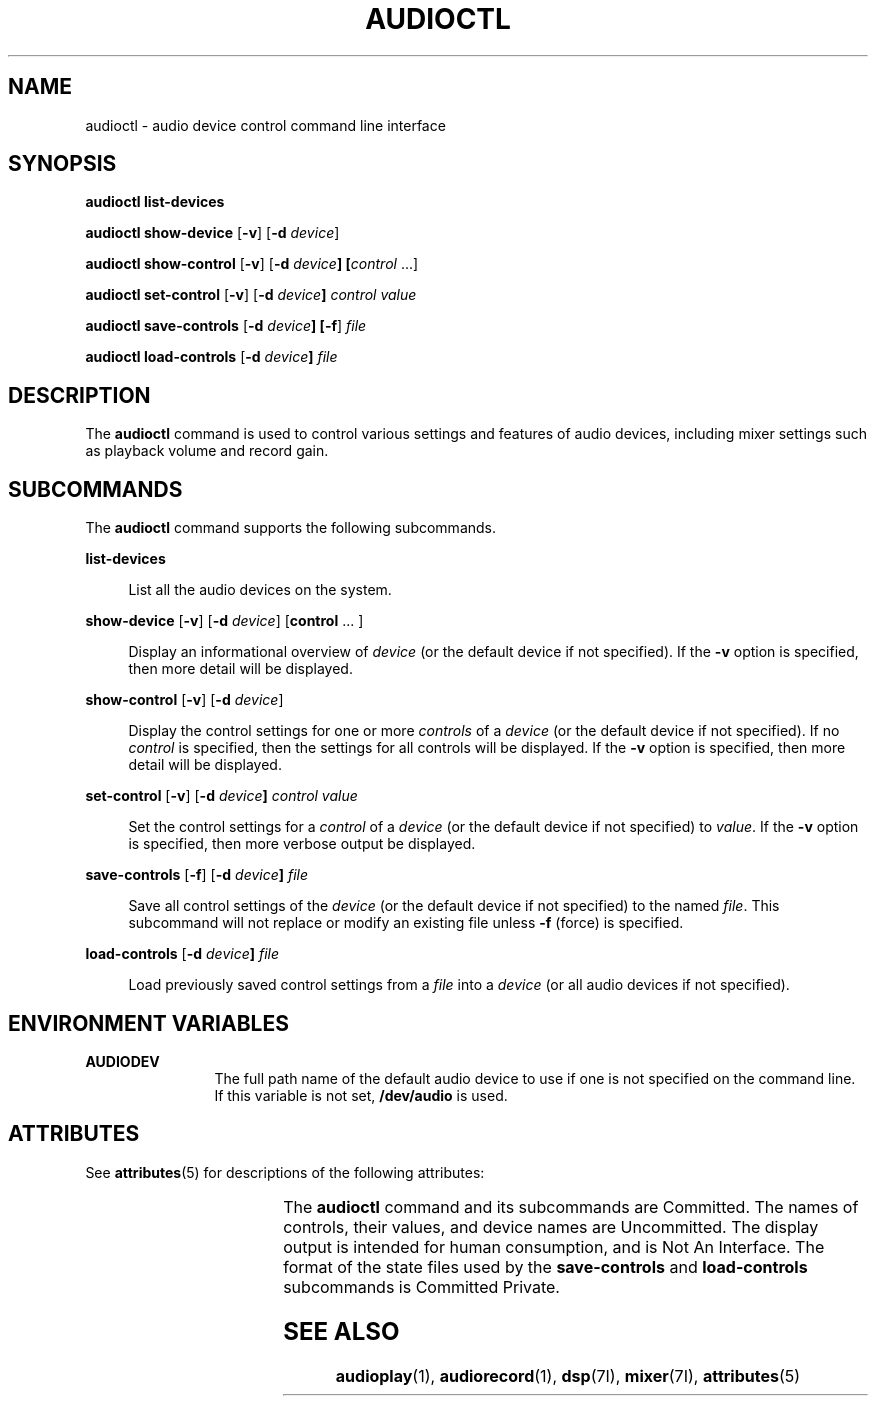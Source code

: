 '\" t
.\"
.\" This file and its contents are supplied under the terms of the
.\" Common Development and Distribution License ("CDDL"), version 1.0.
.\" You may only use this file in accordance with the terms of version
.\" 1.0 of the CDDL.
.\"
.\" A full copy of the text of the CDDL should have accompanied this
.\" source.  A copy of the CDDL is also available via the Internet at
.\" http://www.illumos.org/license/CDDL.
.\"
.\"
.\" Copyright 2011 Nexenta Systems, Inc.  All rights reserved.
.\"
.TH AUDIOCTL 1 "Mar 18, 2011"
.SH NAME
audioctl - audio device control command line interface
.SH SYNOPSIS
.nf
\fBaudioctl\fR \fBlist-devices\fR
.fi

.LP
.nf
\fBaudioctl\fR \fBshow-device\fR [\fB-v\fR] [\fB-d\fR \fIdevice\fR]
.fi

.LP
.nf
\fBaudioctl\fR \fBshow-control\fR [\fB-v\fR] [\fB-d\fR \fIdevice\fB] [\fIcontrol\fR ...]
.fi

.LP
.nf
\fBaudioctl\fR \fBset-control\fR [\fB-v\fR] [\fB-d\fR \fIdevice\fB] \fIcontrol\fR \fIvalue\fR
.fi

.LP
.nf
\fBaudioctl\fR \fBsave-controls\fR [\fB-d\fR \fIdevice\fB] [\fB-f\fR] \fIfile\fR
.fi

.LP
.nf
\fBaudioctl\fR \fBload-controls\fR [\fB-d\fR \fIdevice\fB] \fIfile\fR
.fi

.SH DESCRIPTION
The \fBaudioctl\fP command is used to control various settings and features
of audio devices, including mixer settings such as playback volume and
record gain.
.SH SUBCOMMANDS
The \fBaudioctl\fR command supports the following subcommands.
.sp
.ne 2
.na
\fBlist-devices\fR
.ad
.sp .6
.RS 4n
List all the audio devices on the system.
.RE

.sp
.ne 2
.na
\fBshow-device\fR [\fB-v\fR] [\fB-d\fR \fIdevice\fR] [\fBcontrol\fR ... ]
.ad
.sp .6
.RS 4n
Display an informational overview of \fIdevice\fR (or the default device if
not specified).  If the \fB-v\fR option is specified, then more detail
will be displayed.
.RE

.sp
.ne 2
.na
\fBshow-control\fR [\fB-v\fR] [\fB-d\fR \fIdevice\fR]
.ad
.sp .6
.RS 4n
Display the control settings for one or more \fIcontrols\fR of a
\fIdevice\fR (or the default device if not specified).  If no \fIcontrol\fR is
specified, then the settings for all controls will be displayed. If
the \fB-v\fR option is specified, then more detail will be displayed.
.RE

.sp
.ne 2
.na
\fBset-control\fR [\fB-v\fR] [\fB-d\fR \fIdevice\fB] \fIcontrol\fR \fIvalue\fR
.ad
.sp .6
.RS 4n
Set the control settings for a \fIcontrol\fR of a \fIdevice\fR (or the
default device if not specified) to \fIvalue\fR.  If the \fB-v\fR
option is specified, then more verbose output be displayed.
.RE

.sp
.ne 2
.na
\fBsave-controls\fR [\fB-f\fR] [\fB-d\fR \fIdevice\fB] \fIfile\fR
.ad
.sp .6
.RS 4n
Save all control settings of the \fIdevice\fR (or the default device if not
specified) to the named \fIfile\fR.  This subcommand will not replace
or modify an existing file unless \fB-f\fR (force) is specified.
.RE

.sp
.ne 2
.na
\fBload-controls\fR [\fB-d\fR \fIdevice\fB] \fIfile\fR
.ad
.sp .6
.RS 4n
Load previously saved control settings from a \fIfile\fR
into a \fIdevice\fR (or all audio devices if not
specified).
.RE

.SH ENVIRONMENT VARIABLES
.ne 2
.na
\fB\fBAUDIODEV\fR\fR
.ad
.RS 12n
The full path name of the default audio device to use if one
is not specified on the command line.  If this variable is not set,
\fB/dev/audio\fR is used.
.RE


.SH ATTRIBUTES
See \fBattributes\fR(5) for descriptions of the following attributes:
.sp

.sp
.TS
box;
c | c
l | l .
ATTRIBUTE TYPE	ATTRIBUTE VALUE
_
Interface Stability	See below.
.TE
.LP
The \fBaudioctl\fR command and its subcommands are Committed.  The
names of controls, their values, and device names are Uncommitted.
The display output is intended for human consumption, and is Not An
Interface.  The format of the state files used by the
\fBsave-controls\fR and \fBload-controls\fR subcommands is Committed
Private.
.SH SEE ALSO
\fBaudioplay\fR(1), \fBaudiorecord\fR(1), \fBdsp\fR(7I),
\fBmixer\fR(7I), \fBattributes\fR(5)
